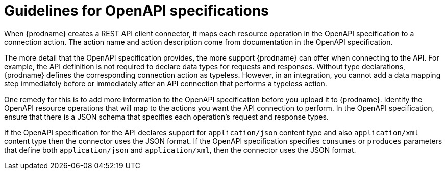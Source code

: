 [id='guidelines-for-openapi-specifications']
= Guidelines for OpenAPI specifications

When {prodname} creates a REST API client connector, it maps each resource
operation in the OpenAPI specification to a connection action. The action name
and action description come from documentation in the OpenAPI specification.

The more detail that the OpenAPI specification provides, the more support
{prodname} can offer when connecting to the API. For example,
the API definition is not required to declare data types for requests
and responses. Without type declarations, {prodname}
defines the corresponding connection action as typeless. However, in an
integration, you cannot add a data mapping step immediately before or
immediately after an API connection that performs a typeless action.

One remedy for this is to add more information to the OpenAPI specification
before you upload it to {prodname}. Identify the OpenAPI resource operations that
will map to the actions you want the API connection to perform. In the
OpenAPI specification, ensure that there is a JSON schema that specifies
each operation's request and response types.

If the OpenAPI specification for the API declares support for
`application/json` content type and also `application/xml` content type
then the connector uses the JSON format. If the OpenAPI specification
specifies `consumes` or `produces` parameters that define both
`application/json` and `application/xml`, 
then the connector uses the JSON format.
